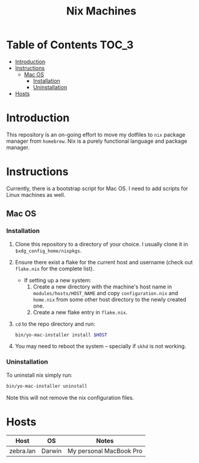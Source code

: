 #+TITLE: Nix Machines

* Table of Contents :TOC_3:
- [[#introduction][Introduction]]
- [[#instructions][Instructions]]
  - [[#mac-os][Mac OS]]
    - [[#installation][Installation]]
    - [[#uninstallation][Uninstallation]]
- [[#hosts][Hosts]]

* Introduction
This repository is an on-going effort to move my dotfiles to ~nix~ package manager
from ~homebrew~. Nix is a purely functional language and package manager.

* Instructions
Currently, there is a bootstrap script for Mac OS. I need to add scripts for
Linux machines as well.
** Mac OS
*** Installation
1. Clone this repository to a directory of your choice. I usually clone it in
   ~$xdg_config_home/nixpkgs~.
2. Ensure there exist a flake for the current host and username (check out
   ~flake.nix~ for the complete list).
   + If setting up a new system: 
     1) Create a new directory with the machine's
        host name in ~modules/hosts/HOST_NAME~ and copy ~configuration.nix~ 
        and ~home.nix~ from some other host directory to the newly created one.
     2) Create a new flake entry in ~flake.nix~. 
3. ~cd~ to the repo directory and run:
   #+BEGIN_SRC bash
   bin/yo-mac-installer install $HOST
   #+END_SRC
4. You may need to reboot the system -- specially if ~skhd~ is not working.
*** Uninstallation
To uninstall nix simply run:
#+BEGIN_SRC bash
bin/yo-mac-installer uninstall
#+END_SRC
Note this will not remove the nix configuration files.

* Hosts
| Host      | OS     | Notes                   |
|-----------+--------+-------------------------|
| zebra.lan | Darwin | My personal MacBook Pro |
